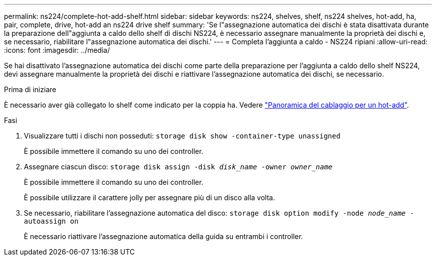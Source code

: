 ---
permalink: ns224/complete-hot-add-shelf.html 
sidebar: sidebar 
keywords: ns224, shelves, shelf, ns224 shelves, hot-add, ha, pair, complete, drive, hot-add an ns224 drive shelf 
summary: 'Se l"assegnazione automatica dei dischi è stata disattivata durante la preparazione dell"aggiunta a caldo dello shelf di dischi NS224, è necessario assegnare manualmente la proprietà dei dischi e, se necessario, riabilitare l"assegnazione automatica dei dischi.' 
---
= Completa l'aggiunta a caldo - NS224 ripiani
:allow-uri-read: 
:icons: font
:imagesdir: ../media/


[role="lead"]
Se hai disattivato l'assegnazione automatica dei dischi come parte della preparazione per l'aggiunta a caldo dello shelf NS224, devi assegnare manualmente la proprietà dei dischi e riattivare l'assegnazione automatica dei dischi, se necessario.

.Prima di iniziare
È necessario aver già collegato lo shelf come indicato per la coppia ha. Vedere link:cable-overview-hot-add-shelf.html["Panoramica del cablaggio per un hot-add"].

.Fasi
. Visualizzare tutti i dischi non posseduti: `storage disk show -container-type unassigned`
+
È possibile immettere il comando su uno dei controller.

. Assegnare ciascun disco: `storage disk assign -disk _disk_name_ -owner _owner_name_`
+
È possibile immettere il comando su uno dei controller.

+
È possibile utilizzare il carattere jolly per assegnare più di un disco alla volta.

. Se necessario, riabilitare l'assegnazione automatica del disco: `storage disk option modify -node _node_name_ -autoassign on`
+
È necessario riattivare l'assegnazione automatica della guida su entrambi i controller.


